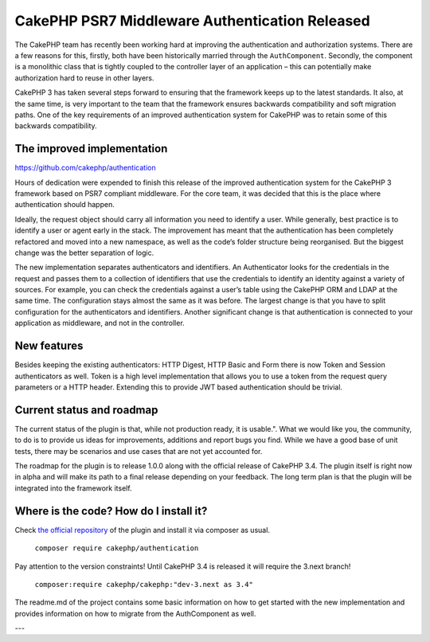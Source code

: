 CakePHP PSR7 Middleware Authentication Released
===============================================

The CakePHP team has recently been working hard at improving the authentication and authorization systems. There are a few reasons for this, firstly, both have been historically married through the ``AuthComponent``. Secondly, the component is a monolithic class that is tightly coupled to the controller layer of an application – this can potentially make authorization hard to reuse in other layers.

CakePHP 3 has taken several steps forward to ensuring that the framework keeps up to the latest standards. It also, at the same time, is very important to the team that the framework ensures backwards compatibility and soft migration paths. One of the key requirements of an improved authentication system for CakePHP was to retain some of this backwards compatibility.

The improved implementation
---------------------------

https://github.com/cakephp/authentication

Hours of dedication were expended to finish this release of the improved authentication system for the CakePHP 3 framework based on PSR7 compliant middleware. For the core team, it was decided that this is the place where authentication should happen.

Ideally, the request object should carry all information you need to identify a user. While generally, best practice is to identify a user or agent early in the stack. The improvement has meant that the authentication has been completely refactored and moved into a new namespace, as well as the code‘s folder structure being reorganised. But the biggest change was the better separation of logic.

The new implementation separates authenticators and identifiers. An Authenticator looks for the credentials in the request and passes them to a collection of identifiers that use the credentials to identify an identity against a variety of sources. For example, you can check the credentials against a user’s table using the CakePHP ORM and LDAP at the same time. The configuration stays almost the same as it was before. The largest change is that you have to split configuration for the authenticators and identifiers. Another significant change is that authentication is connected to your application as middleware, and not in the controller.

New features
------------

Besides keeping the existing authenticators: HTTP Digest, HTTP Basic and Form there is now Token and Session authenticators as well. Token is a high level implementation that allows you to use a token from the request query parameters or a HTTP header. Extending this to provide JWT based authentication should be trivial.

Current status and roadmap
--------------------------

The current status of the plugin is that, while not production ready, it is usable.". What we would like you, the community, to do is to provide us ideas for improvements, additions and report bugs you find. While we have a good base of unit tests, there may be scenarios and use cases that are not yet accounted for.

The roadmap for the plugin is to release 1.0.0 along with the official release of CakePHP 3.4. The plugin itself is right now in alpha and will make its path to a final release depending on your feedback. The long term plan is that the plugin will be integrated into the framework itself.

Where is the code? How do I install it?
---------------------------------------

Check `the official repository <https://github.com/cakephp/authentication>`_ of
the plugin and install it via composer as usual.

  ``composer require cakephp/authentication``

Pay attention to the version constraints! Until CakePHP 3.4 is released it will
require the 3.next branch!

  ``composer:require cakephp/cakephp:"dev-3.next as 3.4"``

The readme.md of the project contains some basic information on how to get
started with the new implementation and provides information on how to migrate
from the AuthComponent as well.

---

.. author:: Florian Krämer
.. categories:: release, news
.. tags:: release, news, authentication
